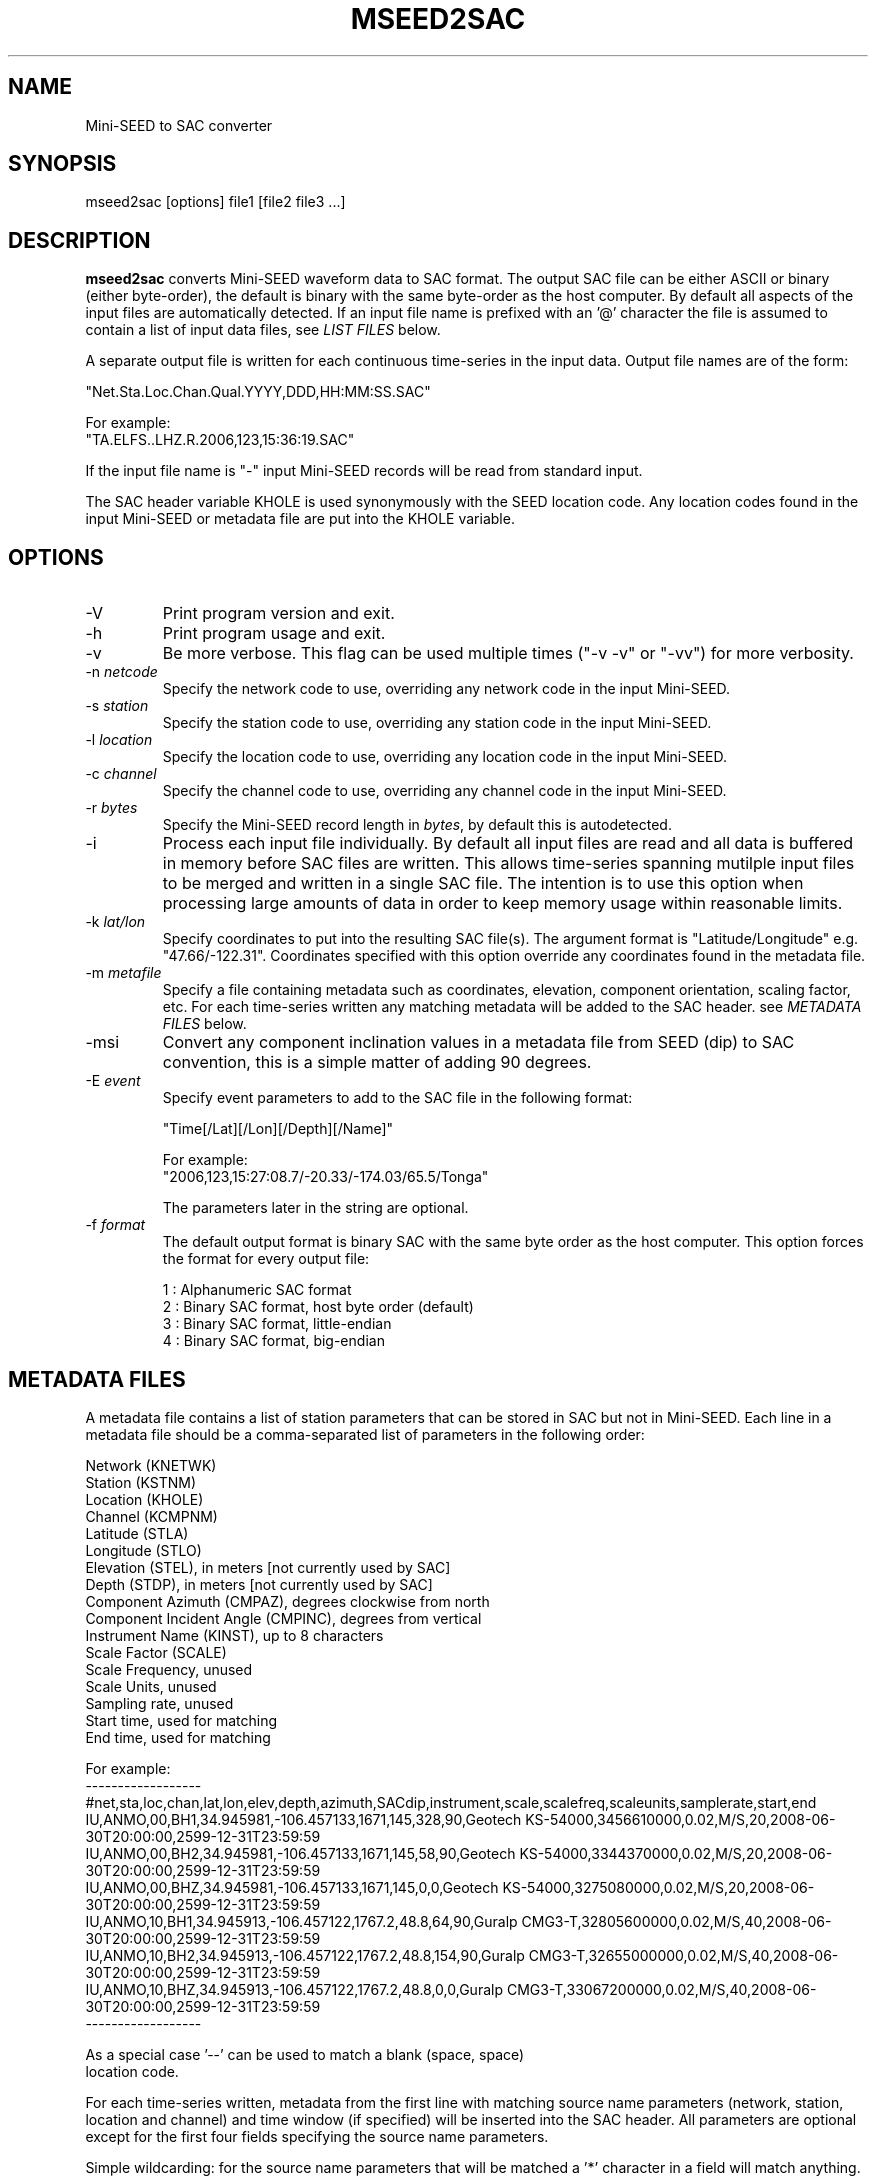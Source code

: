 .TH MSEED2SAC 1 2010/12/09
.SH NAME
Mini-SEED to SAC converter

.SH SYNOPSIS
.nf
mseed2sac [options] file1 [file2 file3 ...]

.fi
.SH DESCRIPTION
\fBmseed2sac\fP converts Mini-SEED waveform data to SAC format.  The
output SAC file can be either ASCII or binary (either byte-order), the
default is binary with the same byte-order as the host computer.  By
default all aspects of the input files are automatically detected.  If
an input file name is prefixed with an '@' character the file is
assumed to contain a list of input data files, see \fILIST FILES\fP
below.

A separate output file is written for each continuous time-series in
the input data.  Output file names are of the form:

.nf
"Net.Sta.Loc.Chan.Qual.YYYY,DDD,HH:MM:SS.SAC"

For example:
"TA.ELFS..LHZ.R.2006,123,15:36:19.SAC"
.fi

If the input file name is "-" input Mini-SEED records will be read
from standard input.

The SAC header variable KHOLE is used synonymously with the SEED
location code.  Any location codes found in the input Mini-SEED or
metadata file are put into the KHOLE variable.

.SH OPTIONS

.IP "-V         "
Print program version and exit.

.IP "-h         "
Print program usage and exit.

.IP "-v         "
Be more verbose.  This flag can be used multiple times ("-v -v" or
"-vv") for more verbosity.

.IP "-n \fInetcode\fP"
Specify the network code to use, overriding any network code in the
input Mini-SEED.

.IP "-s \fIstation\fP"
Specify the station code to use, overriding any station code in the
input Mini-SEED.

.IP "-l \fIlocation\fP"
Specify the location code to use, overriding any location code in the
input Mini-SEED.

.IP "-c \fIchannel\fP"
Specify the channel code to use, overriding any channel code in the
input Mini-SEED.

.IP "-r \fIbytes\fP"
Specify the Mini-SEED record length in \fIbytes\fP, by default this is
autodetected.

.IP "-i         "
Process each input file individually.  By default all input files are
read and all data is buffered in memory before SAC files are written.
This allows time-series spanning mutilple input files to be merged and
written in a single SAC file.  The intention is to use this option
when processing large amounts of data in order to keep memory usage
within reasonable limits.

.IP "-k \fIlat/lon\fP"
Specify coordinates to put into the resulting SAC file(s).  The
argument format is "Latitude/Longitude" e.g. "47.66/-122.31".
Coordinates specified with this option override any coordinates found
in the metadata file.

.IP "-m \fImetafile\fP"
Specify a file containing metadata such as coordinates, elevation,
component orientation, scaling factor, etc.  For each time-series
written any matching metadata will be added to the SAC header.  see
\fIMETADATA FILES\fP below.

.IP "-msi       "
Convert any component inclination values in a metadata file from SEED
(dip) to SAC convention, this is a simple matter of adding 90 degrees.

.IP "-E \fIevent\fP"
Specify event parameters to add to the SAC file in the following
format:

.nf
"Time[/Lat][/Lon][/Depth][/Name]"

For example:
"2006,123,15:27:08.7/-20.33/-174.03/65.5/Tonga"
.fi

The parameters later in the string are optional.

.IP "-f \fIformat\fP"
The default output format is binary SAC with the same byte order as
the host computer.  This option forces the format for every output
file:

.nf
1 : Alphanumeric SAC format
2 : Binary SAC format, host byte order (default)
3 : Binary SAC format, little-endian
4 : Binary SAC format, big-endian
.fi

.SH METADATA FILES
A metadata file contains a list of station parameters that can be
stored in SAC but not in Mini-SEED.  Each line in a metadata file
should be a comma-separated list of parameters in the following order:

.nf
Network (KNETWK)
Station (KSTNM)
Location (KHOLE)
Channel (KCMPNM)
Latitude (STLA)
Longitude (STLO)
Elevation (STEL), in meters [not currently used by SAC]
Depth (STDP), in meters [not currently used by SAC]
Component Azimuth (CMPAZ), degrees clockwise from north
Component Incident Angle (CMPINC), degrees from vertical
Instrument Name (KINST), up to 8 characters
Scale Factor (SCALE)
Scale Frequency, unused
Scale Units, unused
Sampling rate, unused
Start time, used for matching
End time, used for matching


For example:
------------------
#net,sta,loc,chan,lat,lon,elev,depth,azimuth,SACdip,instrument,scale,scalefreq,scaleunits,samplerate,start,end
IU,ANMO,00,BH1,34.945981,-106.457133,1671,145,328,90,Geotech KS-54000,3456610000,0.02,M/S,20,2008-06-30T20:00:00,2599-12-31T23:59:59
IU,ANMO,00,BH2,34.945981,-106.457133,1671,145,58,90,Geotech KS-54000,3344370000,0.02,M/S,20,2008-06-30T20:00:00,2599-12-31T23:59:59
IU,ANMO,00,BHZ,34.945981,-106.457133,1671,145,0,0,Geotech KS-54000,3275080000,0.02,M/S,20,2008-06-30T20:00:00,2599-12-31T23:59:59
IU,ANMO,10,BH1,34.945913,-106.457122,1767.2,48.8,64,90,Guralp CMG3-T,32805600000,0.02,M/S,40,2008-06-30T20:00:00,2599-12-31T23:59:59
IU,ANMO,10,BH2,34.945913,-106.457122,1767.2,48.8,154,90,Guralp CMG3-T,32655000000,0.02,M/S,40,2008-06-30T20:00:00,2599-12-31T23:59:59
IU,ANMO,10,BHZ,34.945913,-106.457122,1767.2,48.8,0,0,Guralp CMG3-T,33067200000,0.02,M/S,40,2008-06-30T20:00:00,2599-12-31T23:59:59
------------------

As a special case '--' can be used to match a blank (space, space)
location code.
.fi

For each time-series written, metadata from the first line with
matching source name parameters (network, station, location and
channel) and time window (if specified) will be inserted into the SAC
header.  All parameters are optional except for the first four fields
specifying the source name parameters.

Simple wildcarding: for the source name parameters that will be
matched a '*' character in a field will match anything.  The BHZ
metadata lines above, for example, can be (almost) summarized as:

.nf
IU,ANMO,*,BHZ,34.9459,-106.4571,1671,145,0,0,Geotech KS-54000,3456610000,0.02,M/S,20,2008-06-30T20:00:00,2599-12-31T23:59:59
.fi


.SH LIST FILES
If an input file is prefixed with an '@' character the file is assumed
to contain a list of file for input.  Multiple list files can be
combined with multiple input files on the command line.  The last,
space separated field on each line is assumed to be the file name to
be read.

An example of a simple text list:

.nf
TA.ELFS..LHE.R.mseed
TA.ELFS..LHN.R.mseed
TA.ELFS..LHZ.R.mseed
.fi

.SH ABOUT SAC
Seismic Analysis Code (SAC) is a general purpose interactive program
designed for the study of sequential signals, especially timeseries
data.  Originally developed at the Lawrence Livermore National
Laboratory the SAC software package is also available from IRIS.

.SH AUTHOR
.nf
Chad Trabant
IRIS Data Management Center
.fi
